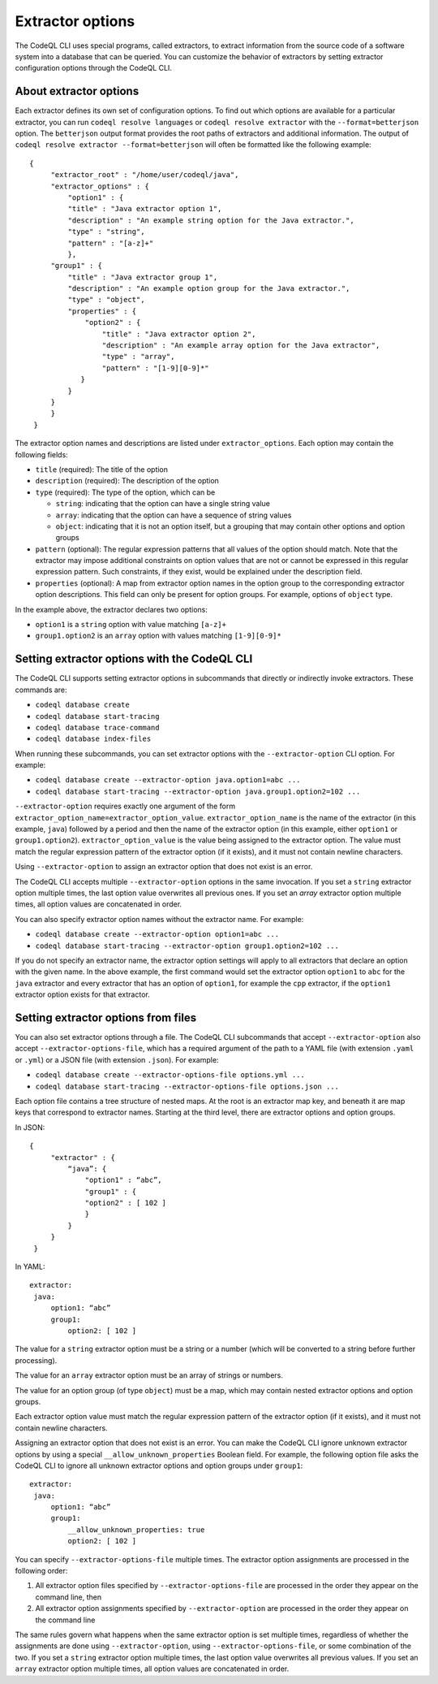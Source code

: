 .. extractor-options:

Extractor options
=================

The CodeQL CLI uses special programs, called extractors, to extract information from the source code of a
software system into a database that can be queried. You can customize the behavior of extractors by
setting extractor configuration options through the CodeQL CLI.

About extractor options
-----------------------

Each extractor defines its own set of configuration options. To find out which options are available for a particular extractor, you can run ``codeql resolve languages`` or ``codeql resolve extractor`` with the ``--format=betterjson`` option. The ``betterjson`` output format provides the root paths of extractors and additional information. The output of ``codeql resolve extractor --format=betterjson`` will often be formatted like the following example::

    {
         "extractor_root" : "/home/user/codeql/java",
         "extractor_options" : {
             "option1" : {
             "title" : "Java extractor option 1",
             "description" : "An example string option for the Java extractor.",
             "type" : "string",
             "pattern" : "[a-z]+"
             },
         "group1" : {
             "title" : "Java extractor group 1",
             "description" : "An example option group for the Java extractor.",
             "type" : "object",
             "properties" : {
                 "option2" : {
                     "title" : "Java extractor option 2",
                     "description" : "An example array option for the Java extractor",
                     "type" : "array",
                     "pattern" : "[1-9][0-9]*"
                }
             }
         }
         }
     }

The extractor option names and descriptions are listed under ``extractor_options``. Each option may contain the following fields:

* ``title`` (required): The title of the option
* ``description`` (required): The description of the option
* ``type`` (required): The type of the option, which can be

  * ``string``: indicating that the option can have a single string value
  * ``array``: indicating that the option can have a sequence of string values
  * ``object``: indicating that it is not an option itself, but a grouping that may contain other options and option groups

* ``pattern`` (optional): The regular expression patterns that all values of the option should match. Note that the extractor may impose additional constraints on option values that are not or cannot be expressed in this regular expression pattern. Such constraints, if they exist, would be explained under the description field.
* ``properties`` (optional): A map from extractor option names in the option group to the corresponding extractor option descriptions. This field can only be present for option groups. For example, options of ``object`` type.

In the example above, the extractor declares two options:

* ``option1`` is a ``string`` option with value matching ``[a-z]+``
* ``group1.option2`` is an ``array`` option with values matching ``[1-9][0-9]*``

Setting extractor options with the CodeQL CLI
---------------------------------------------

The CodeQL CLI supports setting extractor options in subcommands that directly or indirectly invoke extractors. These commands are:

* ``codeql database create``
* ``codeql database start-tracing``
* ``codeql database trace-command``
* ``codeql database index-files``

When running these subcommands, you can set extractor options with the ``--extractor-option`` CLI option. For example:

* ``codeql database create --extractor-option java.option1=abc ...``
* ``codeql database start-tracing --extractor-option java.group1.option2=102 ...``

``--extractor-option`` requires exactly one argument of the form ``extractor_option_name=extractor_option_value``.  ``extractor_option_name`` is the name of the extractor (in this example, ``java``) followed by a period and then the name of the extractor option (in this example, either ``option1`` or ``group1.option2``).  ``extractor_option_value`` is the value being assigned to the extractor option. The value must match the regular expression pattern of the extractor option (if it exists), and it must not contain newline characters.

Using ``--extractor-option`` to assign an extractor option that does not exist is an error.

The CodeQL CLI accepts multiple ``--extractor-option`` options in the same invocation. If you set a ``string`` extractor option multiple times, the last option value overwrites all previous ones. If you set an `array` extractor option multiple times, all option values are concatenated in order.

You can also specify extractor option names without the extractor name. For example:

* ``codeql database create --extractor-option option1=abc ...``
* ``codeql database start-tracing --extractor-option group1.option2=102 ...``

If you do not specify an extractor name, the extractor option settings will apply to all extractors that declare an option with the given name. In the above example, the first command would set the extractor option ``option1`` to ``abc`` for the ``java`` extractor and every extractor that has an option of ``option1``, for example the ``cpp`` extractor, if the ``option1`` extractor option exists for that extractor.

Setting extractor options from files
------------------------------------

You can also set extractor options through a file. The CodeQL CLI subcommands that accept ``--extractor-option`` also accept ``--extractor-options-file``, which has a required argument of the path to a YAML file (with extension ``.yaml`` or ``.yml``) or a JSON file (with extension ``.json``). For example:

* ``codeql database create --extractor-options-file options.yml ...``
* ``codeql database start-tracing --extractor-options-file options.json ...``

Each option file contains a tree structure of nested maps. At the root is an extractor map key, and beneath it are map keys that correspond to extractor names. Starting at the third level, there are extractor options and option groups.

In JSON::

    {
         "extractor" : {
             “java”: {
                 "option1" : “abc”,
                 "group1" : {
                 "option2" : [ 102 ]
                 }
             }
         }
     }


In YAML::

    extractor:
     java:
         option1: “abc”
         group1:
             option2: [ 102 ]

The value for a ``string`` extractor option must be a string or a number (which will be converted to a string before further processing).

The value for an ``array`` extractor option must be an array of strings or numbers.

The value for an option group (of type ``object``) must be a map, which may contain nested extractor options and option groups.

Each extractor option value must match the regular expression pattern of the extractor option (if it exists), and it must not contain newline characters.

Assigning an extractor option that does not exist is an error. You can make the CodeQL CLI ignore unknown extractor options by using a special ``__allow_unknown_properties`` Boolean field. For example, the following option file asks the CodeQL CLI to ignore all unknown extractor options and option groups under ``group1``::

    extractor:
     java:
         option1: “abc”
         group1:
             __allow_unknown_properties: true
             option2: [ 102 ]

You can specify ``--extractor-options-file`` multiple times. The extractor option assignments are processed in the following order:

1. All extractor option files specified by ``--extractor-options-file`` are processed in the order they appear on the command line, then
2. All extractor option assignments specified by ``--extractor-option`` are processed in the order they appear on the command line

The same rules govern what happens when the same extractor option is set multiple times, regardless of whether the assignments are done using ``--extractor-option``, using ``--extractor-options-file``, or some combination of the two. If you set a ``string`` extractor option multiple times, the last option value overwrites all previous values. If you set an ``array`` extractor option multiple times, all option values are concatenated in order.

